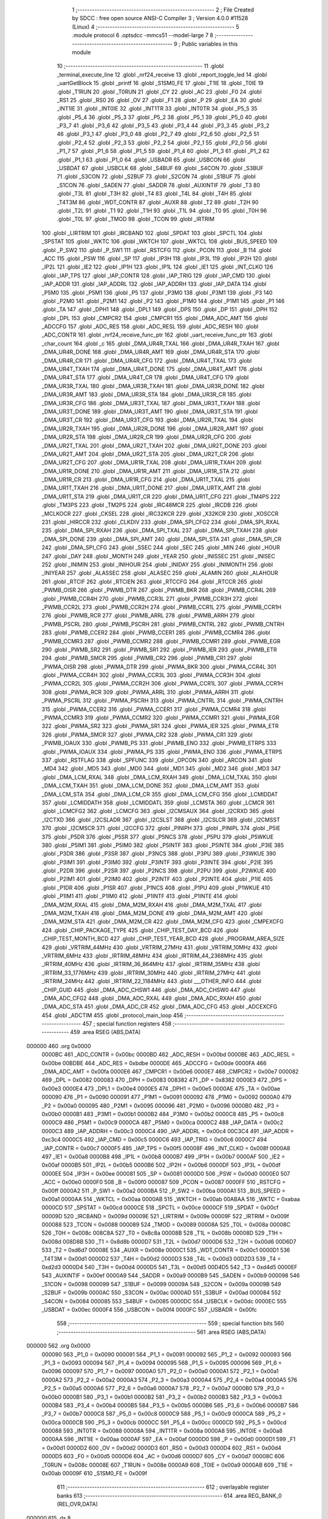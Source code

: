                                       1 ;--------------------------------------------------------
                                      2 ; File Created by SDCC : free open source ANSI-C Compiler
                                      3 ; Version 4.0.0 #11528 (Linux)
                                      4 ;--------------------------------------------------------
                                      5 	.module protocol
                                      6 	.optsdcc -mmcs51 --model-large
                                      7 	
                                      8 ;--------------------------------------------------------
                                      9 ; Public variables in this module
                                     10 ;--------------------------------------------------------
                                     11 	.globl _terminal_execute_line
                                     12 	.globl _nrf24_receive
                                     13 	.globl _report_toggle_led
                                     14 	.globl _uartGetBlock
                                     15 	.globl _printf
                                     16 	.globl _S1SM0_FE
                                     17 	.globl _T1IE
                                     18 	.globl _T0IE
                                     19 	.globl _T1RUN
                                     20 	.globl _T0RUN
                                     21 	.globl _CY
                                     22 	.globl _AC
                                     23 	.globl _F0
                                     24 	.globl _RS1
                                     25 	.globl _RS0
                                     26 	.globl _OV
                                     27 	.globl _F1
                                     28 	.globl _P
                                     29 	.globl _EA
                                     30 	.globl _INT1IE
                                     31 	.globl _INT0IE
                                     32 	.globl _INT1TR
                                     33 	.globl _INT0TR
                                     34 	.globl _P5_5
                                     35 	.globl _P5_4
                                     36 	.globl _P5_3
                                     37 	.globl _P5_2
                                     38 	.globl _P5_1
                                     39 	.globl _P5_0
                                     40 	.globl _P3_7
                                     41 	.globl _P3_6
                                     42 	.globl _P3_5
                                     43 	.globl _P3_4
                                     44 	.globl _P3_3
                                     45 	.globl _P3_2
                                     46 	.globl _P3_1
                                     47 	.globl _P3_0
                                     48 	.globl _P2_7
                                     49 	.globl _P2_6
                                     50 	.globl _P2_5
                                     51 	.globl _P2_4
                                     52 	.globl _P2_3
                                     53 	.globl _P2_2
                                     54 	.globl _P2_1
                                     55 	.globl _P2_0
                                     56 	.globl _P1_7
                                     57 	.globl _P1_6
                                     58 	.globl _P1_5
                                     59 	.globl _P1_4
                                     60 	.globl _P1_3
                                     61 	.globl _P1_2
                                     62 	.globl _P1_1
                                     63 	.globl _P1_0
                                     64 	.globl _USBADR
                                     65 	.globl _USBCON
                                     66 	.globl _USBDAT
                                     67 	.globl _USBCLK
                                     68 	.globl _S4BUF
                                     69 	.globl _S4CON
                                     70 	.globl _S3BUF
                                     71 	.globl _S3CON
                                     72 	.globl _S2BUF
                                     73 	.globl _S2CON
                                     74 	.globl _S1BUF
                                     75 	.globl _S1CON
                                     76 	.globl _SADEN
                                     77 	.globl _SADDR
                                     78 	.globl _AUXINTIF
                                     79 	.globl _T3
                                     80 	.globl _T3L
                                     81 	.globl _T3H
                                     82 	.globl _T4
                                     83 	.globl _T4L
                                     84 	.globl _T4H
                                     85 	.globl _T4T3M
                                     86 	.globl _WDT_CONTR
                                     87 	.globl _AUXR
                                     88 	.globl _T2
                                     89 	.globl _T2H
                                     90 	.globl _T2L
                                     91 	.globl _T1
                                     92 	.globl _T1H
                                     93 	.globl _T1L
                                     94 	.globl _T0
                                     95 	.globl _T0H
                                     96 	.globl _T0L
                                     97 	.globl _TMOD
                                     98 	.globl _TCON
                                     99 	.globl _IRTRIM
                                    100 	.globl _LIRTRIM
                                    101 	.globl _IRCBAND
                                    102 	.globl _SPDAT
                                    103 	.globl _SPCTL
                                    104 	.globl _SPSTAT
                                    105 	.globl _WKTC
                                    106 	.globl _WKTCH
                                    107 	.globl _WKTCL
                                    108 	.globl _BUS_SPEED
                                    109 	.globl _P_SW2
                                    110 	.globl _P_SW1
                                    111 	.globl _RSTCFG
                                    112 	.globl _PCON
                                    113 	.globl _B
                                    114 	.globl _ACC
                                    115 	.globl _PSW
                                    116 	.globl _SP
                                    117 	.globl _IP3H
                                    118 	.globl _IP3L
                                    119 	.globl _IP2H
                                    120 	.globl _IP2L
                                    121 	.globl _IE2
                                    122 	.globl _IP1H
                                    123 	.globl _IP1L
                                    124 	.globl _IE1
                                    125 	.globl _INT_CLKO
                                    126 	.globl _IAP_TPS
                                    127 	.globl _IAP_CONTR
                                    128 	.globl _IAP_TRIG
                                    129 	.globl _IAP_CMD
                                    130 	.globl _IAP_ADDR
                                    131 	.globl _IAP_ADDRL
                                    132 	.globl _IAP_ADDRH
                                    133 	.globl _IAP_DATA
                                    134 	.globl _P5M0
                                    135 	.globl _P5M1
                                    136 	.globl _P5
                                    137 	.globl _P3M0
                                    138 	.globl _P3M1
                                    139 	.globl _P3
                                    140 	.globl _P2M0
                                    141 	.globl _P2M1
                                    142 	.globl _P2
                                    143 	.globl _P1M0
                                    144 	.globl _P1M1
                                    145 	.globl _P1
                                    146 	.globl _TA
                                    147 	.globl _DPH1
                                    148 	.globl _DPL1
                                    149 	.globl _DPS
                                    150 	.globl _DP
                                    151 	.globl _DPH
                                    152 	.globl _DPL
                                    153 	.globl _CMPCR2
                                    154 	.globl _CMPCR1
                                    155 	.globl _DMA_ADC_AMT
                                    156 	.globl _ADCCFG
                                    157 	.globl _ADC_RES
                                    158 	.globl _ADC_RESL
                                    159 	.globl _ADC_RESH
                                    160 	.globl _ADC_CONTR
                                    161 	.globl _nrf24_receive_func_ptr
                                    162 	.globl _uart_receive_func_ptr
                                    163 	.globl _char_count
                                    164 	.globl _c
                                    165 	.globl _DMA_UR4R_TXAL
                                    166 	.globl _DMA_UR4R_TXAH
                                    167 	.globl _DMA_UR4R_DONE
                                    168 	.globl _DMA_UR4R_AMT
                                    169 	.globl _DMA_UR4R_STA
                                    170 	.globl _DMA_UR4R_CR
                                    171 	.globl _DMA_UR4R_CFG
                                    172 	.globl _DMA_UR4T_TXAL
                                    173 	.globl _DMA_UR4T_TXAH
                                    174 	.globl _DMA_UR4T_DONE
                                    175 	.globl _DMA_UR4T_AMT
                                    176 	.globl _DMA_UR4T_STA
                                    177 	.globl _DMA_UR4T_CR
                                    178 	.globl _DMA_UR4T_CFG
                                    179 	.globl _DMA_UR3R_TXAL
                                    180 	.globl _DMA_UR3R_TXAH
                                    181 	.globl _DMA_UR3R_DONE
                                    182 	.globl _DMA_UR3R_AMT
                                    183 	.globl _DMA_UR3R_STA
                                    184 	.globl _DMA_UR3R_CR
                                    185 	.globl _DMA_UR3R_CFG
                                    186 	.globl _DMA_UR3T_TXAL
                                    187 	.globl _DMA_UR3T_TXAH
                                    188 	.globl _DMA_UR3T_DONE
                                    189 	.globl _DMA_UR3T_AMT
                                    190 	.globl _DMA_UR3T_STA
                                    191 	.globl _DMA_UR3T_CR
                                    192 	.globl _DMA_UR3T_CFG
                                    193 	.globl _DMA_UR2R_TXAL
                                    194 	.globl _DMA_UR2R_TXAH
                                    195 	.globl _DMA_UR2R_DONE
                                    196 	.globl _DMA_UR2R_AMT
                                    197 	.globl _DMA_UR2R_STA
                                    198 	.globl _DMA_UR2R_CR
                                    199 	.globl _DMA_UR2R_CFG
                                    200 	.globl _DMA_UR2T_TXAL
                                    201 	.globl _DMA_UR2T_TXAH
                                    202 	.globl _DMA_UR2T_DONE
                                    203 	.globl _DMA_UR2T_AMT
                                    204 	.globl _DMA_UR2T_STA
                                    205 	.globl _DMA_UR2T_CR
                                    206 	.globl _DMA_UR2T_CFG
                                    207 	.globl _DMA_UR1R_TXAL
                                    208 	.globl _DMA_UR1R_TXAH
                                    209 	.globl _DMA_UR1R_DONE
                                    210 	.globl _DMA_UR1R_AMT
                                    211 	.globl _DMA_UR1R_STA
                                    212 	.globl _DMA_UR1R_CR
                                    213 	.globl _DMA_UR1R_CFG
                                    214 	.globl _DMA_UR1T_TXAL
                                    215 	.globl _DMA_UR1T_TXAH
                                    216 	.globl _DMA_UR1T_DONE
                                    217 	.globl _DMA_URTX_AMT
                                    218 	.globl _DMA_UR1T_STA
                                    219 	.globl _DMA_UR1T_CR
                                    220 	.globl _DMA_UR1T_CFG
                                    221 	.globl _TM4PS
                                    222 	.globl _TM3PS
                                    223 	.globl _TM2PS
                                    224 	.globl _IRC48MCR
                                    225 	.globl _IRCDB
                                    226 	.globl _MCLKOCR
                                    227 	.globl _CKSEL
                                    228 	.globl _IRC32KCR
                                    229 	.globl _X32KCR
                                    230 	.globl _XOSCCR
                                    231 	.globl _HIRCCR
                                    232 	.globl _CLKDIV
                                    233 	.globl _DMA_SPI_CFG2
                                    234 	.globl _DMA_SPI_RXAL
                                    235 	.globl _DMA_SPI_RXAH
                                    236 	.globl _DMA_SPI_TXAL
                                    237 	.globl _DMA_SPI_TXAH
                                    238 	.globl _DMA_SPI_DONE
                                    239 	.globl _DMA_SPI_AMT
                                    240 	.globl _DMA_SPI_STA
                                    241 	.globl _DMA_SPI_CR
                                    242 	.globl _DMA_SPI_CFG
                                    243 	.globl _SSEC
                                    244 	.globl _SEC
                                    245 	.globl _MIN
                                    246 	.globl _HOUR
                                    247 	.globl _DAY
                                    248 	.globl _MONTH
                                    249 	.globl _YEAR
                                    250 	.globl _INISSEC
                                    251 	.globl _INISEC
                                    252 	.globl _INIMIN
                                    253 	.globl _INIHOUR
                                    254 	.globl _INIDAY
                                    255 	.globl _INIMONTH
                                    256 	.globl _INIYEAR
                                    257 	.globl _ALASSEC
                                    258 	.globl _ALASEC
                                    259 	.globl _ALAMIN
                                    260 	.globl _ALAHOUR
                                    261 	.globl _RTCIF
                                    262 	.globl _RTCIEN
                                    263 	.globl _RTCCFG
                                    264 	.globl _RTCCR
                                    265 	.globl _PWMB_OISR
                                    266 	.globl _PWMB_DTR
                                    267 	.globl _PWMB_BKR
                                    268 	.globl _PWMB_CCR4L
                                    269 	.globl _PWMB_CCR4H
                                    270 	.globl _PWMB_CCR3L
                                    271 	.globl _PWMB_CCR3H
                                    272 	.globl _PWMB_CCR2L
                                    273 	.globl _PWMB_CCR2H
                                    274 	.globl _PWMB_CCR1L
                                    275 	.globl _PWMB_CCR1H
                                    276 	.globl _PWMB_RCR
                                    277 	.globl _PWMB_ARRL
                                    278 	.globl _PWMB_ARRH
                                    279 	.globl _PWMB_PSCRL
                                    280 	.globl _PWMB_PSCRH
                                    281 	.globl _PWMB_CNTRL
                                    282 	.globl _PWMB_CNTRH
                                    283 	.globl _PWMB_CCER2
                                    284 	.globl _PWMB_CCER1
                                    285 	.globl _PWMB_CCMR4
                                    286 	.globl _PWMB_CCMR3
                                    287 	.globl _PWMB_CCMR2
                                    288 	.globl _PWMB_CCMR1
                                    289 	.globl _PWMB_EGR
                                    290 	.globl _PWMB_SR2
                                    291 	.globl _PWMB_SR1
                                    292 	.globl _PWMB_IER
                                    293 	.globl _PWMB_ETR
                                    294 	.globl _PWMB_SMCR
                                    295 	.globl _PWMB_CR2
                                    296 	.globl _PWMB_CR1
                                    297 	.globl _PWMA_OISR
                                    298 	.globl _PWMA_DTR
                                    299 	.globl _PWMA_BKR
                                    300 	.globl _PWMA_CCR4L
                                    301 	.globl _PWMA_CCR4H
                                    302 	.globl _PWMA_CCR3L
                                    303 	.globl _PWMA_CCR3H
                                    304 	.globl _PWMA_CCR2L
                                    305 	.globl _PWMA_CCR2H
                                    306 	.globl _PWMA_CCR1L
                                    307 	.globl _PWMA_CCR1H
                                    308 	.globl _PWMA_RCR
                                    309 	.globl _PWMA_ARRL
                                    310 	.globl _PWMA_ARRH
                                    311 	.globl _PWMA_PSCRL
                                    312 	.globl _PWMA_PSCRH
                                    313 	.globl _PWMA_CNTRL
                                    314 	.globl _PWMA_CNTRH
                                    315 	.globl _PWMA_CCER2
                                    316 	.globl _PWMA_CCER1
                                    317 	.globl _PWMA_CCMR4
                                    318 	.globl _PWMA_CCMR3
                                    319 	.globl _PWMA_CCMR2
                                    320 	.globl _PWMA_CCMR1
                                    321 	.globl _PWMA_EGR
                                    322 	.globl _PWMA_SR2
                                    323 	.globl _PWMA_SR1
                                    324 	.globl _PWMA_IER
                                    325 	.globl _PWMA_ETR
                                    326 	.globl _PWMA_SMCR
                                    327 	.globl _PWMA_CR2
                                    328 	.globl _PWMA_CR1
                                    329 	.globl _PWMB_IOAUX
                                    330 	.globl _PWMB_PS
                                    331 	.globl _PWMB_ENO
                                    332 	.globl _PWMB_ETRPS
                                    333 	.globl _PWMA_IOAUX
                                    334 	.globl _PWMA_PS
                                    335 	.globl _PWMA_ENO
                                    336 	.globl _PWMA_ETRPS
                                    337 	.globl _RSTFLAG
                                    338 	.globl _SPFUNC
                                    339 	.globl _OPCON
                                    340 	.globl _ARCON
                                    341 	.globl _MD4
                                    342 	.globl _MD5
                                    343 	.globl _MD0
                                    344 	.globl _MD1
                                    345 	.globl _MD2
                                    346 	.globl _MD3
                                    347 	.globl _DMA_LCM_RXAL
                                    348 	.globl _DMA_LCM_RXAH
                                    349 	.globl _DMA_LCM_TXAL
                                    350 	.globl _DMA_LCM_TXAH
                                    351 	.globl _DMA_LCM_DONE
                                    352 	.globl _DMA_LCM_AMT
                                    353 	.globl _DMA_LCM_STA
                                    354 	.globl _DMA_LCM_CR
                                    355 	.globl _DMA_LCM_CFG
                                    356 	.globl _LCMIDDAT
                                    357 	.globl _LCMIDDATH
                                    358 	.globl _LCMIDDATL
                                    359 	.globl _LCMSTA
                                    360 	.globl _LCMCR
                                    361 	.globl _LCMCFG2
                                    362 	.globl _LCMCFG
                                    363 	.globl _I2CMSAUX
                                    364 	.globl _I2CRXD
                                    365 	.globl _I2CTXD
                                    366 	.globl _I2CSLADR
                                    367 	.globl _I2CSLST
                                    368 	.globl _I2CSLCR
                                    369 	.globl _I2CMSST
                                    370 	.globl _I2CMSCR
                                    371 	.globl _I2CCFG
                                    372 	.globl _PINIPH
                                    373 	.globl _PINIPL
                                    374 	.globl _P5IE
                                    375 	.globl _P5DR
                                    376 	.globl _P5SR
                                    377 	.globl _P5NCS
                                    378 	.globl _P5PU
                                    379 	.globl _P5WKUE
                                    380 	.globl _P5IM1
                                    381 	.globl _P5IM0
                                    382 	.globl _P5INTF
                                    383 	.globl _P5INTE
                                    384 	.globl _P3IE
                                    385 	.globl _P3DR
                                    386 	.globl _P3SR
                                    387 	.globl _P3NCS
                                    388 	.globl _P3PU
                                    389 	.globl _P3WKUE
                                    390 	.globl _P3IM1
                                    391 	.globl _P3IM0
                                    392 	.globl _P3INTF
                                    393 	.globl _P3INTE
                                    394 	.globl _P2IE
                                    395 	.globl _P2DR
                                    396 	.globl _P2SR
                                    397 	.globl _P2NCS
                                    398 	.globl _P2PU
                                    399 	.globl _P2WKUE
                                    400 	.globl _P2IM1
                                    401 	.globl _P2IM0
                                    402 	.globl _P2INTF
                                    403 	.globl _P2INTE
                                    404 	.globl _P1IE
                                    405 	.globl _P1DR
                                    406 	.globl _P1SR
                                    407 	.globl _P1NCS
                                    408 	.globl _P1PU
                                    409 	.globl _P1WKUE
                                    410 	.globl _P1IM1
                                    411 	.globl _P1IM0
                                    412 	.globl _P1INTF
                                    413 	.globl _P1INTE
                                    414 	.globl _DMA_M2M_RXAL
                                    415 	.globl _DMA_M2M_RXAH
                                    416 	.globl _DMA_M2M_TXAL
                                    417 	.globl _DMA_M2M_TXAH
                                    418 	.globl _DMA_M2M_DONE
                                    419 	.globl _DMA_M2M_AMT
                                    420 	.globl _DMA_M2M_STA
                                    421 	.globl _DMA_M2M_CR
                                    422 	.globl _DMA_M2M_CFG
                                    423 	.globl _CMPEXCFG
                                    424 	.globl _CHIP_PACKAGE_TYPE
                                    425 	.globl _CHIP_TEST_DAY_BCD
                                    426 	.globl _CHIP_TEST_MONTH_BCD
                                    427 	.globl _CHIP_TEST_YEAR_BCD
                                    428 	.globl _PROGRAM_AREA_SIZE
                                    429 	.globl _VRTRIM_44MHz
                                    430 	.globl _VRTRIM_27MHz
                                    431 	.globl _VRTRIM_10MHz
                                    432 	.globl _VRTRIM_6MHz
                                    433 	.globl _IRTRIM_48MHz
                                    434 	.globl _IRTRIM_44_2368MHz
                                    435 	.globl _IRTRIM_40MHz
                                    436 	.globl _IRTRIM_36_864MHz
                                    437 	.globl _IRTRIM_35MHz
                                    438 	.globl _IRTRIM_33_1776MHz
                                    439 	.globl _IRTRIM_30MHz
                                    440 	.globl _IRTRIM_27MHz
                                    441 	.globl _IRTRIM_24MHz
                                    442 	.globl _IRTRIM_22_1184MHz
                                    443 	.globl ___OTHER_INFO
                                    444 	.globl _CHIP_GUID
                                    445 	.globl _DMA_ADC_CHSW1
                                    446 	.globl _DMA_ADC_CHSW0
                                    447 	.globl _DMA_ADC_CFG2
                                    448 	.globl _DMA_ADC_RXAL
                                    449 	.globl _DMA_ADC_RXAH
                                    450 	.globl _DMA_ADC_STA
                                    451 	.globl _DMA_ADC_CR
                                    452 	.globl _DMA_ADC_CFG
                                    453 	.globl _ADCEXCFG
                                    454 	.globl _ADCTIM
                                    455 	.globl _protocol_main_loop
                                    456 ;--------------------------------------------------------
                                    457 ; special function registers
                                    458 ;--------------------------------------------------------
                                    459 	.area RSEG    (ABS,DATA)
      000000                        460 	.org 0x0000
                           0000BC   461 _ADC_CONTR	=	0x00bc
                           0000BD   462 _ADC_RESH	=	0x00bd
                           0000BE   463 _ADC_RESL	=	0x00be
                           00BDBE   464 _ADC_RES	=	0xbdbe
                           0000DE   465 _ADCCFG	=	0x00de
                           0000FA   466 _DMA_ADC_AMT	=	0x00fa
                           0000E6   467 _CMPCR1	=	0x00e6
                           0000E7   468 _CMPCR2	=	0x00e7
                           000082   469 _DPL	=	0x0082
                           000083   470 _DPH	=	0x0083
                           008382   471 _DP	=	0x8382
                           0000E3   472 _DPS	=	0x00e3
                           0000E4   473 _DPL1	=	0x00e4
                           0000E5   474 _DPH1	=	0x00e5
                           0000AE   475 _TA	=	0x00ae
                           000090   476 _P1	=	0x0090
                           000091   477 _P1M1	=	0x0091
                           000092   478 _P1M0	=	0x0092
                           0000A0   479 _P2	=	0x00a0
                           000095   480 _P2M1	=	0x0095
                           000096   481 _P2M0	=	0x0096
                           0000B0   482 _P3	=	0x00b0
                           0000B1   483 _P3M1	=	0x00b1
                           0000B2   484 _P3M0	=	0x00b2
                           0000C8   485 _P5	=	0x00c8
                           0000C9   486 _P5M1	=	0x00c9
                           0000CA   487 _P5M0	=	0x00ca
                           0000C2   488 _IAP_DATA	=	0x00c2
                           0000C3   489 _IAP_ADDRH	=	0x00c3
                           0000C4   490 _IAP_ADDRL	=	0x00c4
                           00C3C4   491 _IAP_ADDR	=	0xc3c4
                           0000C5   492 _IAP_CMD	=	0x00c5
                           0000C6   493 _IAP_TRIG	=	0x00c6
                           0000C7   494 _IAP_CONTR	=	0x00c7
                           0000F5   495 _IAP_TPS	=	0x00f5
                           00008F   496 _INT_CLKO	=	0x008f
                           0000A8   497 _IE1	=	0x00a8
                           0000B8   498 _IP1L	=	0x00b8
                           0000B7   499 _IP1H	=	0x00b7
                           0000AF   500 _IE2	=	0x00af
                           0000B5   501 _IP2L	=	0x00b5
                           0000B6   502 _IP2H	=	0x00b6
                           0000DF   503 _IP3L	=	0x00df
                           0000EE   504 _IP3H	=	0x00ee
                           000081   505 _SP	=	0x0081
                           0000D0   506 _PSW	=	0x00d0
                           0000E0   507 _ACC	=	0x00e0
                           0000F0   508 _B	=	0x00f0
                           000087   509 _PCON	=	0x0087
                           0000FF   510 _RSTCFG	=	0x00ff
                           0000A2   511 _P_SW1	=	0x00a2
                           0000BA   512 _P_SW2	=	0x00ba
                           0000A1   513 _BUS_SPEED	=	0x00a1
                           0000AA   514 _WKTCL	=	0x00aa
                           0000AB   515 _WKTCH	=	0x00ab
                           00ABAA   516 _WKTC	=	0xabaa
                           0000CD   517 _SPSTAT	=	0x00cd
                           0000CE   518 _SPCTL	=	0x00ce
                           0000CF   519 _SPDAT	=	0x00cf
                           00009D   520 _IRCBAND	=	0x009d
                           00009E   521 _LIRTRIM	=	0x009e
                           00009F   522 _IRTRIM	=	0x009f
                           000088   523 _TCON	=	0x0088
                           000089   524 _TMOD	=	0x0089
                           00008A   525 _T0L	=	0x008a
                           00008C   526 _T0H	=	0x008c
                           008C8A   527 _T0	=	0x8c8a
                           00008B   528 _T1L	=	0x008b
                           00008D   529 _T1H	=	0x008d
                           008D8B   530 _T1	=	0x8d8b
                           0000D7   531 _T2L	=	0x00d7
                           0000D6   532 _T2H	=	0x00d6
                           00D6D7   533 _T2	=	0xd6d7
                           00008E   534 _AUXR	=	0x008e
                           0000C1   535 _WDT_CONTR	=	0x00c1
                           0000D1   536 _T4T3M	=	0x00d1
                           0000D2   537 _T4H	=	0x00d2
                           0000D3   538 _T4L	=	0x00d3
                           00D2D3   539 _T4	=	0xd2d3
                           0000D4   540 _T3H	=	0x00d4
                           0000D5   541 _T3L	=	0x00d5
                           00D4D5   542 _T3	=	0xd4d5
                           0000EF   543 _AUXINTIF	=	0x00ef
                           0000A9   544 _SADDR	=	0x00a9
                           0000B9   545 _SADEN	=	0x00b9
                           000098   546 _S1CON	=	0x0098
                           000099   547 _S1BUF	=	0x0099
                           00009A   548 _S2CON	=	0x009a
                           00009B   549 _S2BUF	=	0x009b
                           0000AC   550 _S3CON	=	0x00ac
                           0000AD   551 _S3BUF	=	0x00ad
                           000084   552 _S4CON	=	0x0084
                           000085   553 _S4BUF	=	0x0085
                           0000DC   554 _USBCLK	=	0x00dc
                           0000EC   555 _USBDAT	=	0x00ec
                           0000F4   556 _USBCON	=	0x00f4
                           0000FC   557 _USBADR	=	0x00fc
                                    558 ;--------------------------------------------------------
                                    559 ; special function bits
                                    560 ;--------------------------------------------------------
                                    561 	.area RSEG    (ABS,DATA)
      000000                        562 	.org 0x0000
                           000090   563 _P1_0	=	0x0090
                           000091   564 _P1_1	=	0x0091
                           000092   565 _P1_2	=	0x0092
                           000093   566 _P1_3	=	0x0093
                           000094   567 _P1_4	=	0x0094
                           000095   568 _P1_5	=	0x0095
                           000096   569 _P1_6	=	0x0096
                           000097   570 _P1_7	=	0x0097
                           0000A0   571 _P2_0	=	0x00a0
                           0000A1   572 _P2_1	=	0x00a1
                           0000A2   573 _P2_2	=	0x00a2
                           0000A3   574 _P2_3	=	0x00a3
                           0000A4   575 _P2_4	=	0x00a4
                           0000A5   576 _P2_5	=	0x00a5
                           0000A6   577 _P2_6	=	0x00a6
                           0000A7   578 _P2_7	=	0x00a7
                           0000B0   579 _P3_0	=	0x00b0
                           0000B1   580 _P3_1	=	0x00b1
                           0000B2   581 _P3_2	=	0x00b2
                           0000B3   582 _P3_3	=	0x00b3
                           0000B4   583 _P3_4	=	0x00b4
                           0000B5   584 _P3_5	=	0x00b5
                           0000B6   585 _P3_6	=	0x00b6
                           0000B7   586 _P3_7	=	0x00b7
                           0000C8   587 _P5_0	=	0x00c8
                           0000C9   588 _P5_1	=	0x00c9
                           0000CA   589 _P5_2	=	0x00ca
                           0000CB   590 _P5_3	=	0x00cb
                           0000CC   591 _P5_4	=	0x00cc
                           0000CD   592 _P5_5	=	0x00cd
                           000088   593 _INT0TR	=	0x0088
                           00008A   594 _INT1TR	=	0x008a
                           0000A8   595 _INT0IE	=	0x00a8
                           0000AA   596 _INT1IE	=	0x00aa
                           0000AF   597 _EA	=	0x00af
                           0000D0   598 _P	=	0x00d0
                           0000D1   599 _F1	=	0x00d1
                           0000D2   600 _OV	=	0x00d2
                           0000D3   601 _RS0	=	0x00d3
                           0000D4   602 _RS1	=	0x00d4
                           0000D5   603 _F0	=	0x00d5
                           0000D6   604 _AC	=	0x00d6
                           0000D7   605 _CY	=	0x00d7
                           00008C   606 _T0RUN	=	0x008c
                           00008E   607 _T1RUN	=	0x008e
                           0000A9   608 _T0IE	=	0x00a9
                           0000AB   609 _T1IE	=	0x00ab
                           00009F   610 _S1SM0_FE	=	0x009f
                                    611 ;--------------------------------------------------------
                                    612 ; overlayable register banks
                                    613 ;--------------------------------------------------------
                                    614 	.area REG_BANK_0	(REL,OVR,DATA)
      000000                        615 	.ds 8
                                    616 ;--------------------------------------------------------
                                    617 ; internal ram data
                                    618 ;--------------------------------------------------------
                                    619 	.area DSEG    (DATA)
                                    620 ;--------------------------------------------------------
                                    621 ; overlayable items in internal ram 
                                    622 ;--------------------------------------------------------
                                    623 ;--------------------------------------------------------
                                    624 ; indirectly addressable internal ram data
                                    625 ;--------------------------------------------------------
                                    626 	.area ISEG    (DATA)
                                    627 ;--------------------------------------------------------
                                    628 ; absolute internal ram data
                                    629 ;--------------------------------------------------------
                                    630 	.area IABS    (ABS,DATA)
                                    631 	.area IABS    (ABS,DATA)
                                    632 ;--------------------------------------------------------
                                    633 ; bit data
                                    634 ;--------------------------------------------------------
                                    635 	.area BSEG    (BIT)
                                    636 ;--------------------------------------------------------
                                    637 ; paged external ram data
                                    638 ;--------------------------------------------------------
                                    639 	.area PSEG    (PAG,XDATA)
                                    640 ;--------------------------------------------------------
                                    641 ; external ram data
                                    642 ;--------------------------------------------------------
                                    643 	.area XSEG    (XDATA)
                           00FEA8   644 _ADCTIM	=	0xfea8
                           00FEAD   645 _ADCEXCFG	=	0xfead
                           00FA10   646 _DMA_ADC_CFG	=	0xfa10
                           00FA11   647 _DMA_ADC_CR	=	0xfa11
                           00FA12   648 _DMA_ADC_STA	=	0xfa12
                           00FA17   649 _DMA_ADC_RXAH	=	0xfa17
                           00FA18   650 _DMA_ADC_RXAL	=	0xfa18
                           00FA19   651 _DMA_ADC_CFG2	=	0xfa19
                           00FA1A   652 _DMA_ADC_CHSW0	=	0xfa1a
                           00FA1B   653 _DMA_ADC_CHSW1	=	0xfa1b
                           00FDE0   654 _CHIP_GUID	=	0xfde0
                           00FDE7   655 ___OTHER_INFO	=	0xfde7
                           00FDEB   656 _IRTRIM_22_1184MHz	=	0xfdeb
                           00FDEC   657 _IRTRIM_24MHz	=	0xfdec
                           00FDED   658 _IRTRIM_27MHz	=	0xfded
                           00FDEE   659 _IRTRIM_30MHz	=	0xfdee
                           00FDEF   660 _IRTRIM_33_1776MHz	=	0xfdef
                           00FDF0   661 _IRTRIM_35MHz	=	0xfdf0
                           00FDF1   662 _IRTRIM_36_864MHz	=	0xfdf1
                           00FDF2   663 _IRTRIM_40MHz	=	0xfdf2
                           00FDF3   664 _IRTRIM_44_2368MHz	=	0xfdf3
                           00FDF4   665 _IRTRIM_48MHz	=	0xfdf4
                           00FDF5   666 _VRTRIM_6MHz	=	0xfdf5
                           00FDF6   667 _VRTRIM_10MHz	=	0xfdf6
                           00FDF7   668 _VRTRIM_27MHz	=	0xfdf7
                           00FDF8   669 _VRTRIM_44MHz	=	0xfdf8
                           00FDF9   670 _PROGRAM_AREA_SIZE	=	0xfdf9
                           00FDFB   671 _CHIP_TEST_YEAR_BCD	=	0xfdfb
                           00FDFC   672 _CHIP_TEST_MONTH_BCD	=	0xfdfc
                           00FDFD   673 _CHIP_TEST_DAY_BCD	=	0xfdfd
                           00FDFE   674 _CHIP_PACKAGE_TYPE	=	0xfdfe
                           00FEAE   675 _CMPEXCFG	=	0xfeae
                           00FA00   676 _DMA_M2M_CFG	=	0xfa00
                           00FA01   677 _DMA_M2M_CR	=	0xfa01
                           00FA02   678 _DMA_M2M_STA	=	0xfa02
                           00FA03   679 _DMA_M2M_AMT	=	0xfa03
                           00FA04   680 _DMA_M2M_DONE	=	0xfa04
                           00FA05   681 _DMA_M2M_TXAH	=	0xfa05
                           00FA06   682 _DMA_M2M_TXAL	=	0xfa06
                           00FA07   683 _DMA_M2M_RXAH	=	0xfa07
                           00FA08   684 _DMA_M2M_RXAL	=	0xfa08
                           00FD01   685 _P1INTE	=	0xfd01
                           00FD11   686 _P1INTF	=	0xfd11
                           00FD21   687 _P1IM0	=	0xfd21
                           00FD31   688 _P1IM1	=	0xfd31
                           00FD41   689 _P1WKUE	=	0xfd41
                           00FE11   690 _P1PU	=	0xfe11
                           00FE19   691 _P1NCS	=	0xfe19
                           00FE21   692 _P1SR	=	0xfe21
                           00FE29   693 _P1DR	=	0xfe29
                           00FE31   694 _P1IE	=	0xfe31
                           00FD02   695 _P2INTE	=	0xfd02
                           00FD12   696 _P2INTF	=	0xfd12
                           00FD22   697 _P2IM0	=	0xfd22
                           00FD32   698 _P2IM1	=	0xfd32
                           00FD42   699 _P2WKUE	=	0xfd42
                           00FE12   700 _P2PU	=	0xfe12
                           00FE1A   701 _P2NCS	=	0xfe1a
                           00FE22   702 _P2SR	=	0xfe22
                           00FE2A   703 _P2DR	=	0xfe2a
                           00FE32   704 _P2IE	=	0xfe32
                           00FD03   705 _P3INTE	=	0xfd03
                           00FD13   706 _P3INTF	=	0xfd13
                           00FD23   707 _P3IM0	=	0xfd23
                           00FD33   708 _P3IM1	=	0xfd33
                           00FD43   709 _P3WKUE	=	0xfd43
                           00FE13   710 _P3PU	=	0xfe13
                           00FE1B   711 _P3NCS	=	0xfe1b
                           00FE23   712 _P3SR	=	0xfe23
                           00FE2B   713 _P3DR	=	0xfe2b
                           00FE33   714 _P3IE	=	0xfe33
                           00FD05   715 _P5INTE	=	0xfd05
                           00FD15   716 _P5INTF	=	0xfd15
                           00FD25   717 _P5IM0	=	0xfd25
                           00FD35   718 _P5IM1	=	0xfd35
                           00FD45   719 _P5WKUE	=	0xfd45
                           00FE15   720 _P5PU	=	0xfe15
                           00FE1D   721 _P5NCS	=	0xfe1d
                           00FE25   722 _P5SR	=	0xfe25
                           00FE2D   723 _P5DR	=	0xfe2d
                           00FE35   724 _P5IE	=	0xfe35
                           00FD60   725 _PINIPL	=	0xfd60
                           00FD61   726 _PINIPH	=	0xfd61
                           00FE80   727 _I2CCFG	=	0xfe80
                           00FE81   728 _I2CMSCR	=	0xfe81
                           00FE82   729 _I2CMSST	=	0xfe82
                           00FE83   730 _I2CSLCR	=	0xfe83
                           00FE84   731 _I2CSLST	=	0xfe84
                           00FE85   732 _I2CSLADR	=	0xfe85
                           00FE86   733 _I2CTXD	=	0xfe86
                           00FE87   734 _I2CRXD	=	0xfe87
                           00FE88   735 _I2CMSAUX	=	0xfe88
                           00FE50   736 _LCMCFG	=	0xfe50
                           00FE51   737 _LCMCFG2	=	0xfe51
                           00FE52   738 _LCMCR	=	0xfe52
                           00FE53   739 _LCMSTA	=	0xfe53
                           00FE54   740 _LCMIDDATL	=	0xfe54
                           00FE55   741 _LCMIDDATH	=	0xfe55
                           00FE54   742 _LCMIDDAT	=	0xfe54
                           00FA70   743 _DMA_LCM_CFG	=	0xfa70
                           00FA71   744 _DMA_LCM_CR	=	0xfa71
                           00FA72   745 _DMA_LCM_STA	=	0xfa72
                           00FA73   746 _DMA_LCM_AMT	=	0xfa73
                           00FA74   747 _DMA_LCM_DONE	=	0xfa74
                           00FA75   748 _DMA_LCM_TXAH	=	0xfa75
                           00FA76   749 _DMA_LCM_TXAL	=	0xfa76
                           00FA77   750 _DMA_LCM_RXAH	=	0xfa77
                           00FA78   751 _DMA_LCM_RXAL	=	0xfa78
                           00FCF0   752 _MD3	=	0xfcf0
                           00FCF1   753 _MD2	=	0xfcf1
                           00FCF2   754 _MD1	=	0xfcf2
                           00FCF3   755 _MD0	=	0xfcf3
                           00FCF4   756 _MD5	=	0xfcf4
                           00FCF5   757 _MD4	=	0xfcf5
                           00FCF6   758 _ARCON	=	0xfcf6
                           00FCF7   759 _OPCON	=	0xfcf7
                           00FE08   760 _SPFUNC	=	0xfe08
                           00FE09   761 _RSTFLAG	=	0xfe09
                           00FEB0   762 _PWMA_ETRPS	=	0xfeb0
                           00FEB1   763 _PWMA_ENO	=	0xfeb1
                           00FEB2   764 _PWMA_PS	=	0xfeb2
                           00FEB3   765 _PWMA_IOAUX	=	0xfeb3
                           00FEB4   766 _PWMB_ETRPS	=	0xfeb4
                           00FEB5   767 _PWMB_ENO	=	0xfeb5
                           00FEB6   768 _PWMB_PS	=	0xfeb6
                           00FEB7   769 _PWMB_IOAUX	=	0xfeb7
                           00FEC0   770 _PWMA_CR1	=	0xfec0
                           00FEC1   771 _PWMA_CR2	=	0xfec1
                           00FEC2   772 _PWMA_SMCR	=	0xfec2
                           00FEC3   773 _PWMA_ETR	=	0xfec3
                           00FEC4   774 _PWMA_IER	=	0xfec4
                           00FEC5   775 _PWMA_SR1	=	0xfec5
                           00FEC6   776 _PWMA_SR2	=	0xfec6
                           00FEC7   777 _PWMA_EGR	=	0xfec7
                           00FEC8   778 _PWMA_CCMR1	=	0xfec8
                           00FEC9   779 _PWMA_CCMR2	=	0xfec9
                           00FECA   780 _PWMA_CCMR3	=	0xfeca
                           00FECB   781 _PWMA_CCMR4	=	0xfecb
                           00FECC   782 _PWMA_CCER1	=	0xfecc
                           00FECD   783 _PWMA_CCER2	=	0xfecd
                           00FECE   784 _PWMA_CNTRH	=	0xfece
                           00FECF   785 _PWMA_CNTRL	=	0xfecf
                           00FED0   786 _PWMA_PSCRH	=	0xfed0
                           00FED1   787 _PWMA_PSCRL	=	0xfed1
                           00FED2   788 _PWMA_ARRH	=	0xfed2
                           00FED3   789 _PWMA_ARRL	=	0xfed3
                           00FED4   790 _PWMA_RCR	=	0xfed4
                           00FED5   791 _PWMA_CCR1H	=	0xfed5
                           00FED6   792 _PWMA_CCR1L	=	0xfed6
                           00FED7   793 _PWMA_CCR2H	=	0xfed7
                           00FED8   794 _PWMA_CCR2L	=	0xfed8
                           00FED9   795 _PWMA_CCR3H	=	0xfed9
                           00FEDA   796 _PWMA_CCR3L	=	0xfeda
                           00FEDB   797 _PWMA_CCR4H	=	0xfedb
                           00FEDC   798 _PWMA_CCR4L	=	0xfedc
                           00FEDD   799 _PWMA_BKR	=	0xfedd
                           00FEDE   800 _PWMA_DTR	=	0xfede
                           00FEDF   801 _PWMA_OISR	=	0xfedf
                           00FEE0   802 _PWMB_CR1	=	0xfee0
                           00FEE1   803 _PWMB_CR2	=	0xfee1
                           00FEE2   804 _PWMB_SMCR	=	0xfee2
                           00FEE3   805 _PWMB_ETR	=	0xfee3
                           00FEE4   806 _PWMB_IER	=	0xfee4
                           00FEE5   807 _PWMB_SR1	=	0xfee5
                           00FEE6   808 _PWMB_SR2	=	0xfee6
                           00FEE7   809 _PWMB_EGR	=	0xfee7
                           00FEE8   810 _PWMB_CCMR1	=	0xfee8
                           00FEE9   811 _PWMB_CCMR2	=	0xfee9
                           00FEEA   812 _PWMB_CCMR3	=	0xfeea
                           00FEEB   813 _PWMB_CCMR4	=	0xfeeb
                           00FEEC   814 _PWMB_CCER1	=	0xfeec
                           00FEED   815 _PWMB_CCER2	=	0xfeed
                           00FEEE   816 _PWMB_CNTRH	=	0xfeee
                           00FEEF   817 _PWMB_CNTRL	=	0xfeef
                           00FEF0   818 _PWMB_PSCRH	=	0xfef0
                           00FEF1   819 _PWMB_PSCRL	=	0xfef1
                           00FEF2   820 _PWMB_ARRH	=	0xfef2
                           00FEF3   821 _PWMB_ARRL	=	0xfef3
                           00FEF4   822 _PWMB_RCR	=	0xfef4
                           00FEF5   823 _PWMB_CCR1H	=	0xfef5
                           00FEF6   824 _PWMB_CCR1L	=	0xfef6
                           00FEF7   825 _PWMB_CCR2H	=	0xfef7
                           00FEF8   826 _PWMB_CCR2L	=	0xfef8
                           00FEF9   827 _PWMB_CCR3H	=	0xfef9
                           00FEFA   828 _PWMB_CCR3L	=	0xfefa
                           00FEFB   829 _PWMB_CCR4H	=	0xfefb
                           00FEFC   830 _PWMB_CCR4L	=	0xfefc
                           00FEFD   831 _PWMB_BKR	=	0xfefd
                           00FEFE   832 _PWMB_DTR	=	0xfefe
                           00FEFF   833 _PWMB_OISR	=	0xfeff
                           00FE60   834 _RTCCR	=	0xfe60
                           00FE61   835 _RTCCFG	=	0xfe61
                           00FE62   836 _RTCIEN	=	0xfe62
                           00FE63   837 _RTCIF	=	0xfe63
                           00FE64   838 _ALAHOUR	=	0xfe64
                           00FE65   839 _ALAMIN	=	0xfe65
                           00FE66   840 _ALASEC	=	0xfe66
                           00FE67   841 _ALASSEC	=	0xfe67
                           00FE68   842 _INIYEAR	=	0xfe68
                           00FE69   843 _INIMONTH	=	0xfe69
                           00FE6A   844 _INIDAY	=	0xfe6a
                           00FE6B   845 _INIHOUR	=	0xfe6b
                           00FE6C   846 _INIMIN	=	0xfe6c
                           00FE6D   847 _INISEC	=	0xfe6d
                           00FE6E   848 _INISSEC	=	0xfe6e
                           00FE70   849 _YEAR	=	0xfe70
                           00FE71   850 _MONTH	=	0xfe71
                           00FE72   851 _DAY	=	0xfe72
                           00FE73   852 _HOUR	=	0xfe73
                           00FE74   853 _MIN	=	0xfe74
                           00FE75   854 _SEC	=	0xfe75
                           00FE76   855 _SSEC	=	0xfe76
                           00FA20   856 _DMA_SPI_CFG	=	0xfa20
                           00FA21   857 _DMA_SPI_CR	=	0xfa21
                           00FA22   858 _DMA_SPI_STA	=	0xfa22
                           00FA23   859 _DMA_SPI_AMT	=	0xfa23
                           00FA24   860 _DMA_SPI_DONE	=	0xfa24
                           00FA25   861 _DMA_SPI_TXAH	=	0xfa25
                           00FA26   862 _DMA_SPI_TXAL	=	0xfa26
                           00FA27   863 _DMA_SPI_RXAH	=	0xfa27
                           00FA28   864 _DMA_SPI_RXAL	=	0xfa28
                           00FA29   865 _DMA_SPI_CFG2	=	0xfa29
                           00FE01   866 _CLKDIV	=	0xfe01
                           00FE02   867 _HIRCCR	=	0xfe02
                           00FE03   868 _XOSCCR	=	0xfe03
                           00FE08   869 _X32KCR	=	0xfe08
                           00FE04   870 _IRC32KCR	=	0xfe04
                           00FE00   871 _CKSEL	=	0xfe00
                           00FE05   872 _MCLKOCR	=	0xfe05
                           00FE06   873 _IRCDB	=	0xfe06
                           00FE07   874 _IRC48MCR	=	0xfe07
                           00FEA2   875 _TM2PS	=	0xfea2
                           00FEA3   876 _TM3PS	=	0xfea3
                           00FEA4   877 _TM4PS	=	0xfea4
                           00FA30   878 _DMA_UR1T_CFG	=	0xfa30
                           00FA31   879 _DMA_UR1T_CR	=	0xfa31
                           00FA32   880 _DMA_UR1T_STA	=	0xfa32
                           00FA33   881 _DMA_URTX_AMT	=	0xfa33
                           00FA34   882 _DMA_UR1T_DONE	=	0xfa34
                           00FA35   883 _DMA_UR1T_TXAH	=	0xfa35
                           00FA36   884 _DMA_UR1T_TXAL	=	0xfa36
                           00FA38   885 _DMA_UR1R_CFG	=	0xfa38
                           00FA39   886 _DMA_UR1R_CR	=	0xfa39
                           00FA3A   887 _DMA_UR1R_STA	=	0xfa3a
                           00FA3B   888 _DMA_UR1R_AMT	=	0xfa3b
                           00FA3C   889 _DMA_UR1R_DONE	=	0xfa3c
                           00FA3D   890 _DMA_UR1R_TXAH	=	0xfa3d
                           00FA3E   891 _DMA_UR1R_TXAL	=	0xfa3e
                           00FA30   892 _DMA_UR2T_CFG	=	0xfa30
                           00FA31   893 _DMA_UR2T_CR	=	0xfa31
                           00FA32   894 _DMA_UR2T_STA	=	0xfa32
                           00FA33   895 _DMA_UR2T_AMT	=	0xfa33
                           00FA34   896 _DMA_UR2T_DONE	=	0xfa34
                           00FA35   897 _DMA_UR2T_TXAH	=	0xfa35
                           00FA36   898 _DMA_UR2T_TXAL	=	0xfa36
                           00FA38   899 _DMA_UR2R_CFG	=	0xfa38
                           00FA39   900 _DMA_UR2R_CR	=	0xfa39
                           00FA3A   901 _DMA_UR2R_STA	=	0xfa3a
                           00FA3B   902 _DMA_UR2R_AMT	=	0xfa3b
                           00FA3C   903 _DMA_UR2R_DONE	=	0xfa3c
                           00FA3D   904 _DMA_UR2R_TXAH	=	0xfa3d
                           00FA3E   905 _DMA_UR2R_TXAL	=	0xfa3e
                           00FA30   906 _DMA_UR3T_CFG	=	0xfa30
                           00FA31   907 _DMA_UR3T_CR	=	0xfa31
                           00FA32   908 _DMA_UR3T_STA	=	0xfa32
                           00FA33   909 _DMA_UR3T_AMT	=	0xfa33
                           00FA34   910 _DMA_UR3T_DONE	=	0xfa34
                           00FA35   911 _DMA_UR3T_TXAH	=	0xfa35
                           00FA36   912 _DMA_UR3T_TXAL	=	0xfa36
                           00FA38   913 _DMA_UR3R_CFG	=	0xfa38
                           00FA39   914 _DMA_UR3R_CR	=	0xfa39
                           00FA3A   915 _DMA_UR3R_STA	=	0xfa3a
                           00FA3B   916 _DMA_UR3R_AMT	=	0xfa3b
                           00FA3C   917 _DMA_UR3R_DONE	=	0xfa3c
                           00FA3D   918 _DMA_UR3R_TXAH	=	0xfa3d
                           00FA3E   919 _DMA_UR3R_TXAL	=	0xfa3e
                           00FA30   920 _DMA_UR4T_CFG	=	0xfa30
                           00FA31   921 _DMA_UR4T_CR	=	0xfa31
                           00FA32   922 _DMA_UR4T_STA	=	0xfa32
                           00FA33   923 _DMA_UR4T_AMT	=	0xfa33
                           00FA34   924 _DMA_UR4T_DONE	=	0xfa34
                           00FA35   925 _DMA_UR4T_TXAH	=	0xfa35
                           00FA36   926 _DMA_UR4T_TXAL	=	0xfa36
                           00FA38   927 _DMA_UR4R_CFG	=	0xfa38
                           00FA39   928 _DMA_UR4R_CR	=	0xfa39
                           00FA3A   929 _DMA_UR4R_STA	=	0xfa3a
                           00FA3B   930 _DMA_UR4R_AMT	=	0xfa3b
                           00FA3C   931 _DMA_UR4R_DONE	=	0xfa3c
                           00FA3D   932 _DMA_UR4R_TXAH	=	0xfa3d
                           00FA3E   933 _DMA_UR4R_TXAL	=	0xfa3e
      0002A0                        934 _uartGetCharacter_result_65536_69:
      0002A0                        935 	.ds 1
      0002A1                        936 _line:
      0002A1                        937 	.ds 20
      0002B5                        938 _c::
      0002B5                        939 	.ds 1
      0002B6                        940 _protocol_read_line_PARM_2:
      0002B6                        941 	.ds 1
      0002B7                        942 _protocol_read_line_func_65536_135:
      0002B7                        943 	.ds 2
      0002B9                        944 _protocol_execute_line_line_65536_143:
      0002B9                        945 	.ds 3
                                    946 ;--------------------------------------------------------
                                    947 ; absolute external ram data
                                    948 ;--------------------------------------------------------
                                    949 	.area XABS    (ABS,XDATA)
                                    950 ;--------------------------------------------------------
                                    951 ; external initialized ram data
                                    952 ;--------------------------------------------------------
                                    953 	.area XISEG   (XDATA)
      00038D                        954 _char_count::
      00038D                        955 	.ds 1
      00038E                        956 _uart_receive_func_ptr::
      00038E                        957 	.ds 2
      000390                        958 _nrf24_receive_func_ptr::
      000390                        959 	.ds 2
                                    960 	.area HOME    (CODE)
                                    961 	.area GSINIT0 (CODE)
                                    962 	.area GSINIT1 (CODE)
                                    963 	.area GSINIT2 (CODE)
                                    964 	.area GSINIT3 (CODE)
                                    965 	.area GSINIT4 (CODE)
                                    966 	.area GSINIT5 (CODE)
                                    967 	.area GSINIT  (CODE)
                                    968 	.area GSFINAL (CODE)
                                    969 	.area CSEG    (CODE)
                                    970 ;--------------------------------------------------------
                                    971 ; global & static initialisations
                                    972 ;--------------------------------------------------------
                                    973 	.area HOME    (CODE)
                                    974 	.area GSINIT  (CODE)
                                    975 	.area GSFINAL (CODE)
                                    976 	.area GSINIT  (CODE)
                                    977 ;--------------------------------------------------------
                                    978 ; Home
                                    979 ;--------------------------------------------------------
                                    980 	.area HOME    (CODE)
                                    981 	.area HOME    (CODE)
                                    982 ;--------------------------------------------------------
                                    983 ; code
                                    984 ;--------------------------------------------------------
                                    985 	.area CSEG    (CODE)
                                    986 ;------------------------------------------------------------
                                    987 ;Allocation info for local variables in function 'uartGetCharacter_modified'
                                    988 ;------------------------------------------------------------
                                    989 ;size                      Allocated to stack - _bp -3
                                    990 ;data                      Allocated to registers r5 r6 r7 
                                    991 ;------------------------------------------------------------
                                    992 ;	protocol.c:11: static uint8_t uartGetCharacter_modified(uint8_t* data, uint8_t size) __reentrant {
                                    993 ;	-----------------------------------------
                                    994 ;	 function uartGetCharacter_modified
                                    995 ;	-----------------------------------------
      0036F3                        996 _uartGetCharacter_modified:
                           000007   997 	ar7 = 0x07
                           000006   998 	ar6 = 0x06
                           000005   999 	ar5 = 0x05
                           000004  1000 	ar4 = 0x04
                           000003  1001 	ar3 = 0x03
                           000002  1002 	ar2 = 0x02
                           000001  1003 	ar1 = 0x01
                           000000  1004 	ar0 = 0x00
      0036F3 C0 19            [24] 1005 	push	_bp
      0036F5 85 81 19         [24] 1006 	mov	_bp,sp
                                   1007 ;	protocol.c:12: *data = UART_RECEIVE_EMPTY;
      0036F8 AD 82            [24] 1008 	mov	r5,dpl
      0036FA AE 83            [24] 1009 	mov	r6,dph
      0036FC AF F0            [24] 1010 	mov	r7,b
      0036FE E4               [12] 1011 	clr	a
      0036FF 12 3D D2         [24] 1012 	lcall	__gptrput
                                   1013 ;	protocol.c:13: uartGetBlock(CONSOLE_UART, data, size, NON_BLOCKING);
      003702 90 01 CB         [24] 1014 	mov	dptr,#_uartGetBlock_PARM_2
      003705 ED               [12] 1015 	mov	a,r5
      003706 F0               [24] 1016 	movx	@dptr,a
      003707 EE               [12] 1017 	mov	a,r6
      003708 A3               [24] 1018 	inc	dptr
      003709 F0               [24] 1019 	movx	@dptr,a
      00370A EF               [12] 1020 	mov	a,r7
      00370B A3               [24] 1021 	inc	dptr
      00370C F0               [24] 1022 	movx	@dptr,a
      00370D E5 19            [12] 1023 	mov	a,_bp
      00370F 24 FD            [12] 1024 	add	a,#0xfd
      003711 F8               [12] 1025 	mov	r0,a
      003712 90 01 CE         [24] 1026 	mov	dptr,#_uartGetBlock_PARM_3
      003715 E6               [12] 1027 	mov	a,@r0
      003716 F0               [24] 1028 	movx	@dptr,a
      003717 90 01 CF         [24] 1029 	mov	dptr,#_uartGetBlock_PARM_4
      00371A E4               [12] 1030 	clr	a
      00371B F0               [24] 1031 	movx	@dptr,a
      00371C 75 82 01         [24] 1032 	mov	dpl,#0x01
      00371F C0 07            [24] 1033 	push	ar7
      003721 C0 06            [24] 1034 	push	ar6
      003723 C0 05            [24] 1035 	push	ar5
      003725 12 1D 97         [24] 1036 	lcall	_uartGetBlock
      003728 D0 05            [24] 1037 	pop	ar5
      00372A D0 06            [24] 1038 	pop	ar6
      00372C D0 07            [24] 1039 	pop	ar7
                                   1040 ;	protocol.c:14: return *data;
      00372E 8D 82            [24] 1041 	mov	dpl,r5
      003730 8E 83            [24] 1042 	mov	dph,r6
      003732 8F F0            [24] 1043 	mov	b,r7
      003734 12 49 F9         [24] 1044 	lcall	__gptrget
      003737 F5 82            [12] 1045 	mov	dpl,a
                                   1046 ;	protocol.c:15: }
      003739 D0 19            [24] 1047 	pop	_bp
      00373B 22               [24] 1048 	ret
                                   1049 ;------------------------------------------------------------
                                   1050 ;Allocation info for local variables in function 'protocol_read_line'
                                   1051 ;------------------------------------------------------------
                                   1052 ;flag_to_compare_to        Allocated with name '_protocol_read_line_PARM_2'
                                   1053 ;func                      Allocated with name '_protocol_read_line_func_65536_135'
                                   1054 ;------------------------------------------------------------
                                   1055 ;	protocol.c:17: static void protocol_read_line(uint8_t (*func)(uint8_t*, uint8_t) __reentrant, uint8_t flag_to_compare_to) {
                                   1056 ;	-----------------------------------------
                                   1057 ;	 function protocol_read_line
                                   1058 ;	-----------------------------------------
      00373C                       1059 _protocol_read_line:
      00373C AF 83            [24] 1060 	mov	r7,dph
      00373E E5 82            [12] 1061 	mov	a,dpl
      003740 90 02 B7         [24] 1062 	mov	dptr,#_protocol_read_line_func_65536_135
      003743 F0               [24] 1063 	movx	@dptr,a
      003744 EF               [12] 1064 	mov	a,r7
      003745 A3               [24] 1065 	inc	dptr
      003746 F0               [24] 1066 	movx	@dptr,a
                                   1067 ;	protocol.c:19: do { 
      003747 90 02 B6         [24] 1068 	mov	dptr,#_protocol_read_line_PARM_2
      00374A E0               [24] 1069 	movx	a,@dptr
      00374B FF               [12] 1070 	mov	r7,a
      00374C                       1071 00111$:
                                   1072 ;	protocol.c:21: if ((c == '\n') || (c == '\r')) {
      00374C 90 02 B5         [24] 1073 	mov	dptr,#_c
      00374F E0               [24] 1074 	movx	a,@dptr
      003750 FE               [12] 1075 	mov	r6,a
      003751 BE 0A 02         [24] 1076 	cjne	r6,#0x0a,00132$
      003754 80 03            [24] 1077 	sjmp	00107$
      003756                       1078 00132$:
      003756 BE 0D 22         [24] 1079 	cjne	r6,#0x0d,00108$
      003759                       1080 00107$:
                                   1081 ;	protocol.c:22: line[char_count] = 0; // string termination character, V.IMP for terminal.c to know where the command characters end
      003759 90 03 8D         [24] 1082 	mov	dptr,#_char_count
      00375C E0               [24] 1083 	movx	a,@dptr
      00375D 24 A1            [12] 1084 	add	a,#_line
      00375F F5 82            [12] 1085 	mov	dpl,a
      003761 E4               [12] 1086 	clr	a
      003762 34 02            [12] 1087 	addc	a,#(_line >> 8)
      003764 F5 83            [12] 1088 	mov	dph,a
      003766 E4               [12] 1089 	clr	a
      003767 F0               [24] 1090 	movx	@dptr,a
                                   1091 ;	protocol.c:23: char_count = 0; // reseting to read next command
      003768 90 03 8D         [24] 1092 	mov	dptr,#_char_count
      00376B F0               [24] 1093 	movx	@dptr,a
                                   1094 ;	protocol.c:26: protocol_execute_line(line);
      00376C 90 02 A1         [24] 1095 	mov	dptr,#_line
      00376F 75 F0 00         [24] 1096 	mov	b,#0x00
      003772 C0 07            [24] 1097 	push	ar7
      003774 12 37 E7         [24] 1098 	lcall	_protocol_execute_line
      003777 D0 07            [24] 1099 	pop	ar7
      003779 80 41            [24] 1100 	sjmp	00112$
      00377B                       1101 00108$:
                                   1102 ;	protocol.c:29: } else if (c <= ' '){
      00377B EE               [12] 1103 	mov	a,r6
      00377C 24 DF            [12] 1104 	add	a,#0xff - 0x20
      00377E 50 3C            [24] 1105 	jnc	00112$
                                   1106 ;	protocol.c:33: } else if (char_count >= (LINE_BUFFER_SIZE-1)) {
      003780 90 03 8D         [24] 1107 	mov	dptr,#_char_count
      003783 E0               [24] 1108 	movx	a,@dptr
      003784 FD               [12] 1109 	mov	r5,a
      003785 BD 13 00         [24] 1110 	cjne	r5,#0x13,00136$
      003788                       1111 00136$:
      003788 40 20            [24] 1112 	jc	00102$
                                   1113 ;	protocol.c:35: printf("BUFFER OVERFLOW!!!!\n");
      00378A C0 07            [24] 1114 	push	ar7
      00378C 74 78            [12] 1115 	mov	a,#___str_0
      00378E C0 E0            [24] 1116 	push	acc
      003790 74 4C            [12] 1117 	mov	a,#(___str_0 >> 8)
      003792 C0 E0            [24] 1118 	push	acc
      003794 74 80            [12] 1119 	mov	a,#0x80
      003796 C0 E0            [24] 1120 	push	acc
      003798 12 3F B7         [24] 1121 	lcall	_printf
      00379B 15 81            [12] 1122 	dec	sp
      00379D 15 81            [12] 1123 	dec	sp
      00379F 15 81            [12] 1124 	dec	sp
      0037A1 D0 07            [24] 1125 	pop	ar7
                                   1126 ;	protocol.c:36: char_count = 0;
      0037A3 90 03 8D         [24] 1127 	mov	dptr,#_char_count
      0037A6 E4               [12] 1128 	clr	a
      0037A7 F0               [24] 1129 	movx	@dptr,a
      0037A8 80 12            [24] 1130 	sjmp	00112$
      0037AA                       1131 00102$:
                                   1132 ;	protocol.c:41: line[char_count++] = c;
      0037AA 90 03 8D         [24] 1133 	mov	dptr,#_char_count
      0037AD ED               [12] 1134 	mov	a,r5
      0037AE 04               [12] 1135 	inc	a
      0037AF F0               [24] 1136 	movx	@dptr,a
      0037B0 ED               [12] 1137 	mov	a,r5
      0037B1 24 A1            [12] 1138 	add	a,#_line
      0037B3 F5 82            [12] 1139 	mov	dpl,a
      0037B5 E4               [12] 1140 	clr	a
      0037B6 34 02            [12] 1141 	addc	a,#(_line >> 8)
      0037B8 F5 83            [12] 1142 	mov	dph,a
      0037BA EE               [12] 1143 	mov	a,r6
      0037BB F0               [24] 1144 	movx	@dptr,a
      0037BC                       1145 00112$:
                                   1146 ;	protocol.c:43: } while (func(&c, 1) != flag_to_compare_to);
      0037BC C0 07            [24] 1147 	push	ar7
      0037BE 74 01            [12] 1148 	mov	a,#0x01
      0037C0 C0 E0            [24] 1149 	push	acc
      0037C2 12 37 C7         [24] 1150 	lcall	00138$
      0037C5 80 11            [24] 1151 	sjmp	00139$
      0037C7                       1152 00138$:
      0037C7 90 02 B7         [24] 1153 	mov	dptr,#_protocol_read_line_func_65536_135
      0037CA E0               [24] 1154 	movx	a,@dptr
      0037CB C0 E0            [24] 1155 	push	acc
      0037CD A3               [24] 1156 	inc	dptr
      0037CE E0               [24] 1157 	movx	a,@dptr
      0037CF C0 E0            [24] 1158 	push	acc
      0037D1 90 02 B5         [24] 1159 	mov	dptr,#_c
      0037D4 75 F0 00         [24] 1160 	mov	b,#0x00
      0037D7 22               [24] 1161 	ret
      0037D8                       1162 00139$:
      0037D8 AE 82            [24] 1163 	mov	r6,dpl
      0037DA 15 81            [12] 1164 	dec	sp
      0037DC D0 07            [24] 1165 	pop	ar7
      0037DE EE               [12] 1166 	mov	a,r6
      0037DF B5 07 01         [24] 1167 	cjne	a,ar7,00140$
      0037E2 22               [24] 1168 	ret
      0037E3                       1169 00140$:
      0037E3 02 37 4C         [24] 1170 	ljmp	00111$
                                   1171 ;	protocol.c:44: }
      0037E6 22               [24] 1172 	ret
                                   1173 ;------------------------------------------------------------
                                   1174 ;Allocation info for local variables in function 'protocol_execute_line'
                                   1175 ;------------------------------------------------------------
                                   1176 ;line                      Allocated with name '_protocol_execute_line_line_65536_143'
                                   1177 ;line_state                Allocated with name '_protocol_execute_line_line_state_131072_146'
                                   1178 ;------------------------------------------------------------
                                   1179 ;	protocol.c:46: static void protocol_execute_line(char* line) {
                                   1180 ;	-----------------------------------------
                                   1181 ;	 function protocol_execute_line
                                   1182 ;	-----------------------------------------
      0037E7                       1183 _protocol_execute_line:
      0037E7 AF F0            [24] 1184 	mov	r7,b
      0037E9 AE 83            [24] 1185 	mov	r6,dph
      0037EB E5 82            [12] 1186 	mov	a,dpl
      0037ED 90 02 B9         [24] 1187 	mov	dptr,#_protocol_execute_line_line_65536_143
      0037F0 F0               [24] 1188 	movx	@dptr,a
      0037F1 EE               [12] 1189 	mov	a,r6
      0037F2 A3               [24] 1190 	inc	dptr
      0037F3 F0               [24] 1191 	movx	@dptr,a
      0037F4 EF               [12] 1192 	mov	a,r7
      0037F5 A3               [24] 1193 	inc	dptr
      0037F6 F0               [24] 1194 	movx	@dptr,a
                                   1195 ;	protocol.c:48: if(line[0] == 0) {
      0037F7 90 02 B9         [24] 1196 	mov	dptr,#_protocol_execute_line_line_65536_143
      0037FA E0               [24] 1197 	movx	a,@dptr
      0037FB FD               [12] 1198 	mov	r5,a
      0037FC A3               [24] 1199 	inc	dptr
      0037FD E0               [24] 1200 	movx	a,@dptr
      0037FE FE               [12] 1201 	mov	r6,a
      0037FF A3               [24] 1202 	inc	dptr
      003800 E0               [24] 1203 	movx	a,@dptr
      003801 FF               [12] 1204 	mov	r7,a
      003802 8D 82            [24] 1205 	mov	dpl,r5
      003804 8E 83            [24] 1206 	mov	dph,r6
      003806 8F F0            [24] 1207 	mov	b,r7
      003808 12 49 F9         [24] 1208 	lcall	__gptrget
      00380B 70 16            [24] 1209 	jnz	00107$
                                   1210 ;	protocol.c:50: printf("Enter Received..\n\n");
      00380D 74 8D            [12] 1211 	mov	a,#___str_1
      00380F C0 E0            [24] 1212 	push	acc
      003811 74 4C            [12] 1213 	mov	a,#(___str_1 >> 8)
      003813 C0 E0            [24] 1214 	push	acc
      003815 74 80            [12] 1215 	mov	a,#0x80
      003817 C0 E0            [24] 1216 	push	acc
      003819 12 3F B7         [24] 1217 	lcall	_printf
      00381C 15 81            [12] 1218 	dec	sp
      00381E 15 81            [12] 1219 	dec	sp
      003820 15 81            [12] 1220 	dec	sp
      003822 22               [24] 1221 	ret
      003823                       1222 00107$:
                                   1223 ;	protocol.c:54: LINE_STATUS line_state = terminal_execute_line(line);
      003823 8D 82            [24] 1224 	mov	dpl,r5
      003825 8E 83            [24] 1225 	mov	dph,r6
      003827 8F F0            [24] 1226 	mov	b,r7
      003829 12 34 09         [24] 1227 	lcall	_terminal_execute_line
                                   1228 ;	protocol.c:56: if (line_state == LINE_PASSED) { printf("Command passed..\n\n"); } 
      00382C E5 82            [12] 1229 	mov	a,dpl
      00382E FF               [12] 1230 	mov	r7,a
      00382F 70 16            [24] 1231 	jnz	00104$
      003831 74 A0            [12] 1232 	mov	a,#___str_2
      003833 C0 E0            [24] 1233 	push	acc
      003835 74 4C            [12] 1234 	mov	a,#(___str_2 >> 8)
      003837 C0 E0            [24] 1235 	push	acc
      003839 74 80            [12] 1236 	mov	a,#0x80
      00383B C0 E0            [24] 1237 	push	acc
      00383D 12 3F B7         [24] 1238 	lcall	_printf
      003840 15 81            [12] 1239 	dec	sp
      003842 15 81            [12] 1240 	dec	sp
      003844 15 81            [12] 1241 	dec	sp
      003846 22               [24] 1242 	ret
      003847                       1243 00104$:
                                   1244 ;	protocol.c:57: else if (line_state == LINE_FAILED) { printf("Command Failed..\n\n"); }
      003847 BF 01 15         [24] 1245 	cjne	r7,#0x01,00109$
      00384A 74 B3            [12] 1246 	mov	a,#___str_3
      00384C C0 E0            [24] 1247 	push	acc
      00384E 74 4C            [12] 1248 	mov	a,#(___str_3 >> 8)
      003850 C0 E0            [24] 1249 	push	acc
      003852 74 80            [12] 1250 	mov	a,#0x80
      003854 C0 E0            [24] 1251 	push	acc
      003856 12 3F B7         [24] 1252 	lcall	_printf
      003859 15 81            [12] 1253 	dec	sp
      00385B 15 81            [12] 1254 	dec	sp
      00385D 15 81            [12] 1255 	dec	sp
      00385F                       1256 00109$:
                                   1257 ;	protocol.c:61: }
      00385F 22               [24] 1258 	ret
                                   1259 ;------------------------------------------------------------
                                   1260 ;Allocation info for local variables in function 'protocol_main_loop'
                                   1261 ;------------------------------------------------------------
                                   1262 ;	protocol.c:63: void protocol_main_loop(void) {
                                   1263 ;	-----------------------------------------
                                   1264 ;	 function protocol_main_loop
                                   1265 ;	-----------------------------------------
      003860                       1266 _protocol_main_loop:
                                   1267 ;	protocol.c:64: printf("starting\n");
      003860 74 C6            [12] 1268 	mov	a,#___str_4
      003862 C0 E0            [24] 1269 	push	acc
      003864 74 4C            [12] 1270 	mov	a,#(___str_4 >> 8)
      003866 C0 E0            [24] 1271 	push	acc
      003868 74 80            [12] 1272 	mov	a,#0x80
      00386A C0 E0            [24] 1273 	push	acc
      00386C 12 3F B7         [24] 1274 	lcall	_printf
      00386F 15 81            [12] 1275 	dec	sp
      003871 15 81            [12] 1276 	dec	sp
      003873 15 81            [12] 1277 	dec	sp
                                   1278 ;	protocol.c:66: while(1) {
      003875                       1279 00107$:
                                   1280 ;	protocol.c:67: if (uartGetCharacter_modified(&c, 1) != UART_RECEIVE_EMPTY) {
      003875 74 01            [12] 1281 	mov	a,#0x01
      003877 C0 E0            [24] 1282 	push	acc
      003879 90 02 B5         [24] 1283 	mov	dptr,#_c
      00387C 75 F0 00         [24] 1284 	mov	b,#0x00
      00387F 12 36 F3         [24] 1285 	lcall	_uartGetCharacter_modified
      003882 AF 82            [24] 1286 	mov	r7,dpl
      003884 15 81            [12] 1287 	dec	sp
      003886 EF               [12] 1288 	mov	a,r7
      003887 60 16            [24] 1289 	jz	00104$
                                   1290 ;	protocol.c:69: protocol_read_line(uart_receive_func_ptr, UART_RECEIVE_EMPTY);
      003889 90 03 8E         [24] 1291 	mov	dptr,#_uart_receive_func_ptr
      00388C E0               [24] 1292 	movx	a,@dptr
      00388D FE               [12] 1293 	mov	r6,a
      00388E A3               [24] 1294 	inc	dptr
      00388F E0               [24] 1295 	movx	a,@dptr
      003890 FF               [12] 1296 	mov	r7,a
      003891 90 02 B6         [24] 1297 	mov	dptr,#_protocol_read_line_PARM_2
      003894 E4               [12] 1298 	clr	a
      003895 F0               [24] 1299 	movx	@dptr,a
      003896 8E 82            [24] 1300 	mov	dpl,r6
      003898 8F 83            [24] 1301 	mov	dph,r7
      00389A 12 37 3C         [24] 1302 	lcall	_protocol_read_line
      00389D 80 2B            [24] 1303 	sjmp	00105$
      00389F                       1304 00104$:
                                   1305 ;	protocol.c:71: } else if (nrf24_receive(&c, 1) != RECEIVE_FIFO_EMPTY) {
      00389F 74 01            [12] 1306 	mov	a,#0x01
      0038A1 C0 E0            [24] 1307 	push	acc
      0038A3 90 02 B5         [24] 1308 	mov	dptr,#_c
      0038A6 75 F0 00         [24] 1309 	mov	b,#0x00
      0038A9 12 23 D6         [24] 1310 	lcall	_nrf24_receive
      0038AC AF 82            [24] 1311 	mov	r7,dpl
      0038AE 15 81            [12] 1312 	dec	sp
      0038B0 BF 02 02         [24] 1313 	cjne	r7,#0x02,00124$
      0038B3 80 15            [24] 1314 	sjmp	00105$
      0038B5                       1315 00124$:
                                   1316 ;	protocol.c:73: protocol_read_line(nrf24_receive_func_ptr, RECEIVE_FIFO_EMPTY);
      0038B5 90 03 90         [24] 1317 	mov	dptr,#_nrf24_receive_func_ptr
      0038B8 E0               [24] 1318 	movx	a,@dptr
      0038B9 FE               [12] 1319 	mov	r6,a
      0038BA A3               [24] 1320 	inc	dptr
      0038BB E0               [24] 1321 	movx	a,@dptr
      0038BC FF               [12] 1322 	mov	r7,a
      0038BD 90 02 B6         [24] 1323 	mov	dptr,#_protocol_read_line_PARM_2
      0038C0 74 02            [12] 1324 	mov	a,#0x02
      0038C2 F0               [24] 1325 	movx	@dptr,a
      0038C3 8E 82            [24] 1326 	mov	dpl,r6
      0038C5 8F 83            [24] 1327 	mov	dph,r7
      0038C7 12 37 3C         [24] 1328 	lcall	_protocol_read_line
      0038CA                       1329 00105$:
                                   1330 ;	protocol.c:77: report_toggle_led();
      0038CA 12 1F 9C         [24] 1331 	lcall	_report_toggle_led
                                   1332 ;	protocol.c:80: }
      0038CD 80 A6            [24] 1333 	sjmp	00107$
                                   1334 	.area CSEG    (CODE)
                                   1335 	.area CONST   (CODE)
                                   1336 	.area CONST   (CODE)
      004C78                       1337 ___str_0:
      004C78 42 55 46 46 45 52 20  1338 	.ascii "BUFFER OVERFLOW!!!!"
             4F 56 45 52 46 4C 4F
             57 21 21 21 21
      004C8B 0A                    1339 	.db 0x0a
      004C8C 00                    1340 	.db 0x00
                                   1341 	.area CSEG    (CODE)
                                   1342 	.area CONST   (CODE)
      004C8D                       1343 ___str_1:
      004C8D 45 6E 74 65 72 20 52  1344 	.ascii "Enter Received.."
             65 63 65 69 76 65 64
             2E 2E
      004C9D 0A                    1345 	.db 0x0a
      004C9E 0A                    1346 	.db 0x0a
      004C9F 00                    1347 	.db 0x00
                                   1348 	.area CSEG    (CODE)
                                   1349 	.area CONST   (CODE)
      004CA0                       1350 ___str_2:
      004CA0 43 6F 6D 6D 61 6E 64  1351 	.ascii "Command passed.."
             20 70 61 73 73 65 64
             2E 2E
      004CB0 0A                    1352 	.db 0x0a
      004CB1 0A                    1353 	.db 0x0a
      004CB2 00                    1354 	.db 0x00
                                   1355 	.area CSEG    (CODE)
                                   1356 	.area CONST   (CODE)
      004CB3                       1357 ___str_3:
      004CB3 43 6F 6D 6D 61 6E 64  1358 	.ascii "Command Failed.."
             20 46 61 69 6C 65 64
             2E 2E
      004CC3 0A                    1359 	.db 0x0a
      004CC4 0A                    1360 	.db 0x0a
      004CC5 00                    1361 	.db 0x00
                                   1362 	.area CSEG    (CODE)
                                   1363 	.area CONST   (CODE)
      004CC6                       1364 ___str_4:
      004CC6 73 74 61 72 74 69 6E  1365 	.ascii "starting"
             67
      004CCE 0A                    1366 	.db 0x0a
      004CCF 00                    1367 	.db 0x00
                                   1368 	.area CSEG    (CODE)
                                   1369 	.area XINIT   (CODE)
      004D46                       1370 __xinit__char_count:
      004D46 00                    1371 	.db #0x00	; 0
      004D47                       1372 __xinit__uart_receive_func_ptr:
      004D47 F3 36                 1373 	.byte _uartGetCharacter_modified, (_uartGetCharacter_modified >> 8)
      004D49                       1374 __xinit__nrf24_receive_func_ptr:
      004D49 D6 23                 1375 	.byte _nrf24_receive, (_nrf24_receive >> 8)
                                   1376 	.area CABS    (ABS,CODE)
